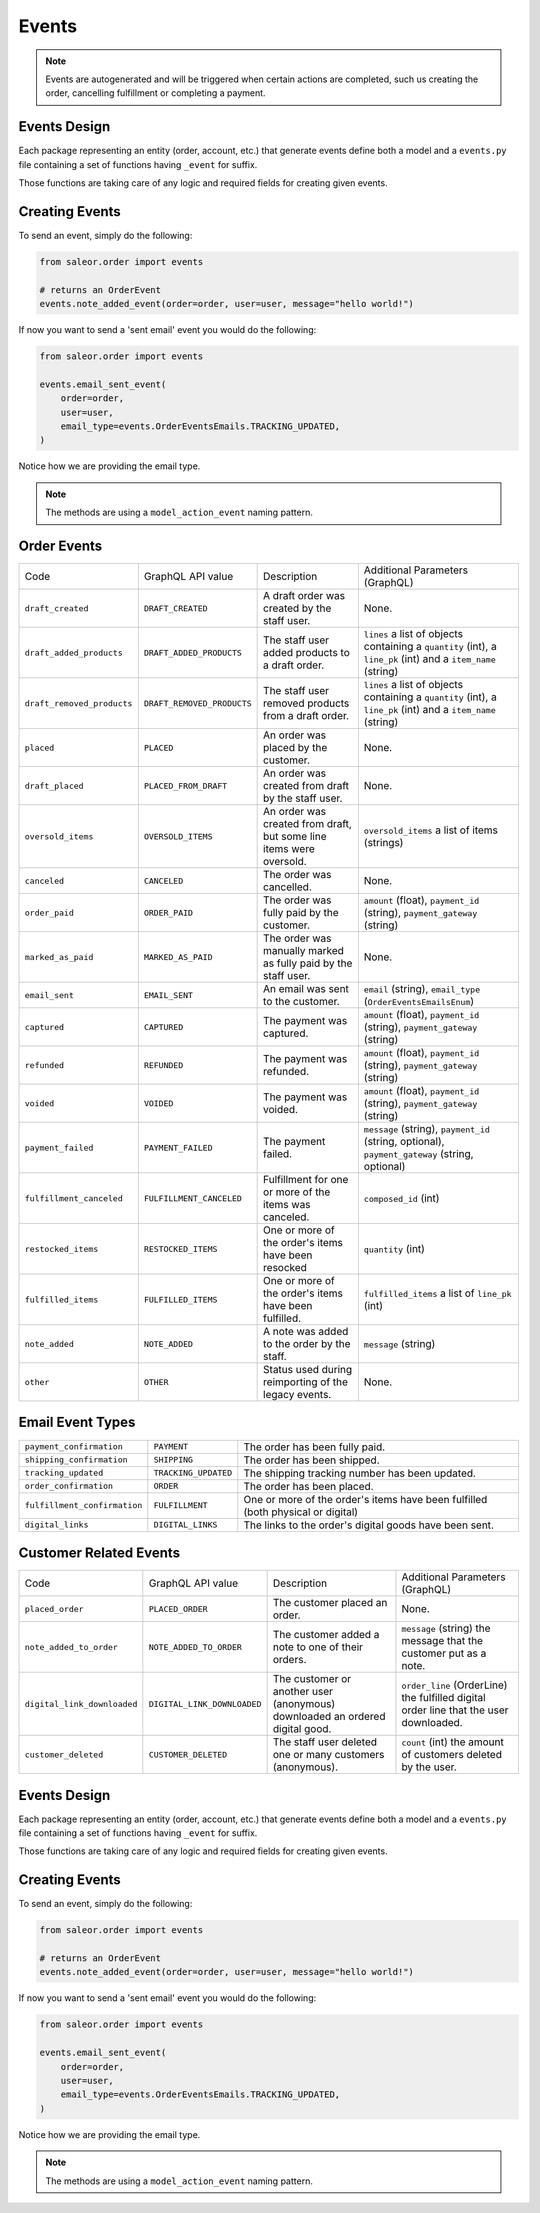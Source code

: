 Events
======

.. note::
    Events are autogenerated and will be triggered
    when certain actions are completed, such us creating the order,
    cancelling fulfillment or completing a payment.


Events Design
-------------

Each package representing an entity (order, account, etc.) that generate events
define both a model and a ``events.py`` file containing a set of functions
having ``_event`` for suffix.

Those functions are taking care of any logic and required fields for
creating given events.


Creating Events
---------------

To send an event, simply do the following:

.. code-block:: python

  from saleor.order import events

  # returns an OrderEvent
  events.note_added_event(order=order, user=user, message="hello world!")

If now you want to send a 'sent email' event you would do the following:

.. code-block:: python

  from saleor.order import events

  events.email_sent_event(
      order=order,
      user=user,
      email_type=events.OrderEventsEmails.TRACKING_UPDATED,
  )

Notice how we are providing the email type.

.. note::

  The methods are using a ``model_action_event`` naming pattern.


Order Events
------------

+----------------------------+----------------------------+---------------------------------------------------------------------+---------------------------------------------------------------------------------------------------------------+
| Code                       | GraphQL API value          | Description                                                         | Additional Parameters (GraphQL)                                                                               |
+----------------------------+----------------------------+---------------------------------------------------------------------+---------------------------------------------------------------------------------------------------------------+
| ``draft_created``          | ``DRAFT_CREATED``          | A draft order was created by the staff user.                        | None.                                                                                                         |
+----------------------------+----------------------------+---------------------------------------------------------------------+---------------------------------------------------------------------------------------------------------------+
| ``draft_added_products``   | ``DRAFT_ADDED_PRODUCTS``   | The staff user added products to a draft order.                     | ``lines`` a list of objects containing a ``quantity`` (int), a ``line_pk`` (int) and a ``item_name`` (string) |
+----------------------------+----------------------------+---------------------------------------------------------------------+---------------------------------------------------------------------------------------------------------------+
| ``draft_removed_products`` | ``DRAFT_REMOVED_PRODUCTS`` | The staff user removed products from a draft order.                 | ``lines`` a list of objects containing a ``quantity`` (int), a ``line_pk`` (int) and a ``item_name`` (string) |
+----------------------------+----------------------------+---------------------------------------------------------------------+---------------------------------------------------------------------------------------------------------------+
| ``placed``                 | ``PLACED``                 | An order was placed by the customer.                                | None.                                                                                                         |
+----------------------------+----------------------------+---------------------------------------------------------------------+---------------------------------------------------------------------------------------------------------------+
| ``draft_placed``           | ``PLACED_FROM_DRAFT``      | An order was created from draft by the staff user.                  | None.                                                                                                         |
+----------------------------+----------------------------+---------------------------------------------------------------------+---------------------------------------------------------------------------------------------------------------+
| ``oversold_items``         | ``OVERSOLD_ITEMS``         | An order was created from draft, but some line items were oversold. | ``oversold_items`` a list of items (strings)                                                                  |
+----------------------------+----------------------------+---------------------------------------------------------------------+---------------------------------------------------------------------------------------------------------------+
| ``canceled``               | ``CANCELED``               | The order was cancelled.                                            | None.                                                                                                         |
+----------------------------+----------------------------+---------------------------------------------------------------------+---------------------------------------------------------------------------------------------------------------+
| ``order_paid``             | ``ORDER_PAID``             | The order was fully paid by the customer.                           | ``amount`` (float), ``payment_id`` (string), ``payment_gateway`` (string)                                     |
+----------------------------+----------------------------+---------------------------------------------------------------------+---------------------------------------------------------------------------------------------------------------+
| ``marked_as_paid``         | ``MARKED_AS_PAID``         | The order was manually marked as fully paid by the staff user.      | None.                                                                                                         |
+----------------------------+----------------------------+---------------------------------------------------------------------+---------------------------------------------------------------------------------------------------------------+
| ``email_sent``             | ``EMAIL_SENT``             | An email was sent to the customer.                                  | ``email`` (string), ``email_type`` (``OrderEventsEmailsEnum``)                                                |
+----------------------------+----------------------------+---------------------------------------------------------------------+---------------------------------------------------------------------------------------------------------------+
| ``captured``               | ``CAPTURED``               | The payment was captured.                                           | ``amount`` (float), ``payment_id`` (string), ``payment_gateway`` (string)                                     |
+----------------------------+----------------------------+---------------------------------------------------------------------+---------------------------------------------------------------------------------------------------------------+
| ``refunded``               | ``REFUNDED``               | The payment was refunded.                                           | ``amount`` (float), ``payment_id`` (string), ``payment_gateway`` (string)                                     |
+----------------------------+----------------------------+---------------------------------------------------------------------+---------------------------------------------------------------------------------------------------------------+
| ``voided``                 | ``VOIDED``                 | The payment was voided.                                             | ``amount`` (float), ``payment_id`` (string), ``payment_gateway`` (string)                                     |
+----------------------------+----------------------------+---------------------------------------------------------------------+---------------------------------------------------------------------------------------------------------------+
| ``payment_failed``         | ``PAYMENT_FAILED``         | The payment failed.                                                 | ``message`` (string), ``payment_id`` (string, optional), ``payment_gateway`` (string, optional)               |
+----------------------------+----------------------------+---------------------------------------------------------------------+---------------------------------------------------------------------------------------------------------------+
| ``fulfillment_canceled``   | ``FULFILLMENT_CANCELED``   | Fulfillment for one or more of the items was canceled.              | ``composed_id`` (int)                                                                                         |
+----------------------------+----------------------------+---------------------------------------------------------------------+---------------------------------------------------------------------------------------------------------------+
| ``restocked_items``        | ``RESTOCKED_ITEMS``        | One or more of the order's items have been resocked                 | ``quantity`` (int)                                                                                            |
+----------------------------+----------------------------+---------------------------------------------------------------------+---------------------------------------------------------------------------------------------------------------+
| ``fulfilled_items``        | ``FULFILLED_ITEMS``        | One or more of the order's items have been fulfilled.               | ``fulfilled_items`` a list of ``line_pk`` (int)                                                               |
+----------------------------+----------------------------+---------------------------------------------------------------------+---------------------------------------------------------------------------------------------------------------+
| ``note_added``             | ``NOTE_ADDED``             | A note was added to the order by the staff.                         | ``message`` (string)                                                                                          |
+----------------------------+----------------------------+---------------------------------------------------------------------+---------------------------------------------------------------------------------------------------------------+
| ``other``                  | ``OTHER``                  | Status used during reimporting of the legacy events.                | None.                                                                                                         |
+----------------------------+----------------------------+---------------------------------------------------------------------+---------------------------------------------------------------------------------------------------------------+


Email Event Types
-----------------

+------------------------------+----------------------+----------------------------------------------------------------------------------+
| ``payment_confirmation``     | ``PAYMENT``          | The order has been fully paid.                                                   |
+------------------------------+----------------------+----------------------------------------------------------------------------------+
| ``shipping_confirmation``    | ``SHIPPING``         | The order has been shipped.                                                      |
+------------------------------+----------------------+----------------------------------------------------------------------------------+
| ``tracking_updated``         | ``TRACKING_UPDATED`` | The shipping tracking number has been updated.                                   |
+------------------------------+----------------------+----------------------------------------------------------------------------------+
| ``order_confirmation``       | ``ORDER``            | The order has been placed.                                                       |
+------------------------------+----------------------+----------------------------------------------------------------------------------+
| ``fulfillment_confirmation`` | ``FULFILLMENT``      | One or more of the order's items have been fulfilled (both physical or digital)  |
+------------------------------+----------------------+----------------------------------------------------------------------------------+
| ``digital_links``            | ``DIGITAL_LINKS``    | The links to the order's digital goods have been sent.                           |
+------------------------------+----------------------+----------------------------------------------------------------------------------+


Customer Related Events
-----------------------

+-----------------------------+-----------------------------+------------------------------------------------------------------------------+-------------------------------------------------------------------------------------------------+
| Code                        | GraphQL API value           | Description                                                                  | Additional Parameters (GraphQL)                                                                 |
+-----------------------------+-----------------------------+------------------------------------------------------------------------------+-------------------------------------------------------------------------------------------------+
| ``placed_order``            | ``PLACED_ORDER``            | The customer placed an order.                                                | None.                                                                                           |
+-----------------------------+-----------------------------+------------------------------------------------------------------------------+-------------------------------------------------------------------------------------------------+
| ``note_added_to_order``     | ``NOTE_ADDED_TO_ORDER``     | The customer added a note to one of their orders.                            | ``message`` (string) the message that the customer put as a note.                               |
+-----------------------------+-----------------------------+------------------------------------------------------------------------------+-------------------------------------------------------------------------------------------------+
| ``digital_link_downloaded`` | ``DIGITAL_LINK_DOWNLOADED`` | The customer or another user (anonymous) downloaded an ordered digital good. | ``order_line`` (OrderLine) the fulfilled digital order line that the user downloaded.           |
+-----------------------------+-----------------------------+------------------------------------------------------------------------------+-------------------------------------------------------------------------------------------------+
| ``customer_deleted``        | ``CUSTOMER_DELETED``        | The staff user deleted one or many customers (anonymous).                    | ``count`` (int) the amount of customers deleted by the user.                                    |
+-----------------------------+-----------------------------+------------------------------------------------------------------------------+-------------------------------------------------------------------------------------------------+


Events Design
-------------

Each package representing an entity (order, account, etc.) that generate events
define both a model and a ``events.py`` file containing a set of functions
having ``_event`` for suffix.

Those functions are taking care of any logic and required fields for
creating given events.


Creating Events
---------------

To send an event, simply do the following:

.. code-block:: python

  from saleor.order import events

  # returns an OrderEvent
  events.note_added_event(order=order, user=user, message="hello world!")

If now you want to send a 'sent email' event you would do the following:

.. code-block:: python

  from saleor.order import events

  events.email_sent_event(
      order=order,
      user=user,
      email_type=events.OrderEventsEmails.TRACKING_UPDATED,
  )

Notice how we are providing the email type.

.. note::

  The methods are using a ``model_action_event`` naming pattern.
